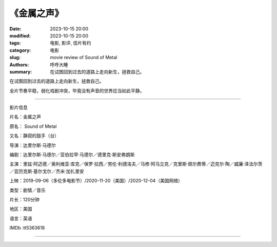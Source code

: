 《金属之声》
##############

:date: 2023-10-15 20:00
:modified: 2023-10-15 20:00
:tags: 电影, 影评, 佳片有约
:category: 电影
:slug: movie review of Sound of Metal
:authors: 呼呼大睡
:summary: 在试图回到过去的道路上走向新生，拯救自己。


在试图回到过去的道路上走向新生，拯救自己。

全片节奏平稳，弱化戏剧冲突，毕竟没有声音的世界应当如此平静。

-------------------------------------

影片信息

片名：金属之声

原名： Sound of Metal

又名：静寂的鼓手（台）

导演：达里尔斯·马德尔

编剧：达里尔斯·马德尔／亚伯拉罕·马德尔／德里克·斯安弗朗斯

主演：里兹·阿迈德／奥利维亚·库克／保罗·拉西／劳伦·利德洛夫／马修·阿马立克／克里斯·佩尔费蒂／迈克尔·陶／威廉·泽法尔茨／亚历克斯·基尔戈尔／杰米·加扎里安

上映：2019-09-06（多伦多电影节）/2020-11-20（美国）/2020-12-04（美国网络）

类型：剧情／音乐

片长：120分钟

地区：美国

语言：英语

IMDb :tt5363618

-------------------------------------

|image-1| |image-2|

|image-3| |image-4|

.. |image-1| image:: {static}/images/金属之声/金属之声-海报\ (1).jpg
    :width: 376 px

.. |image-2| image:: {static}/images/金属之声/金属之声-海报\ (2).jpg
    :width: 376 px

.. |image-3| image:: {static}/images/金属之声/金属之声-海报\ (3).jpg
    :width: 376 px

.. |image-4| image:: {static}/images/金属之声/金属之声-海报\ (4).jpg
    :width: 376 px
